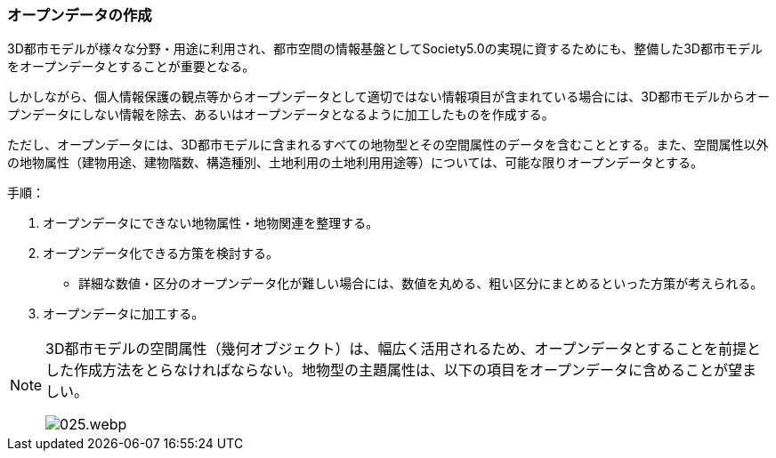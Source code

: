 [[toc5_02]]
=== オープンデータの作成

3D都市モデルが様々な分野・用途に利用され、都市空間の情報基盤としてSociety5.0の実現に資するためにも、整備した3D都市モデルをオープンデータとすることが重要となる。

しかしながら、個人情報保護の観点等からオープンデータとして適切ではない情報項目が含まれている場合には、3D都市モデルからオープンデータにしない情報を除去、あるいはオープンデータとなるように加工したものを作成する。

ただし、オープンデータには、3D都市モデルに含まれるすべての地物型とその空間属性のデータを含むこととする。また、空間属性以外の地物属性（建物用途、建物階数、構造種別、土地利用の土地利用用途等）については、可能な限りオープンデータとする。

手順：

. オープンデータにできない地物属性・地物関連を整理する。

. オープンデータ化できる方策を検討する。

** 詳細な数値・区分のオープンデータ化が難しい場合には、数値を丸める、粗い区分にまとめるといった方策が考えられる。

. オープンデータに加工する。

[NOTE,type="explanation"]
--
3D都市モデルの空間属性（幾何オブジェクト）は、幅広く活用されるため、オープンデータとすることを前提とした作成方法をとらなければならない。地物型の主題属性は、以下の項目をオープンデータに含めることが望ましい。

[%unnumbered]
image::images/025.webp.png[]
--
